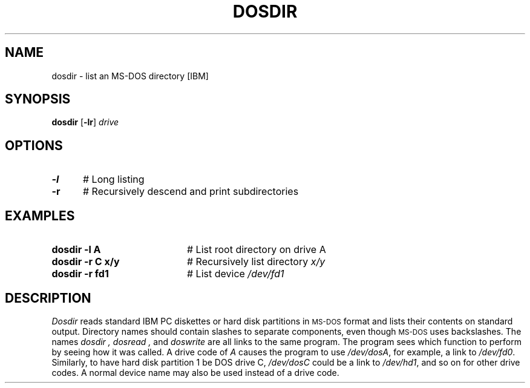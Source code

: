 .TH DOSDIR 1
.SH NAME
dosdir \- list an MS-DOS directory [IBM]
.SH SYNOPSIS
\fBdosdir\fR [\fB\-lr\fR] \fIdrive\fR
.br
.de FL
.TP
\\fB\\$1\\fR
\\$2
..
.de EX
.TP 20
\\fB\\$1\\fR
# \\$2
..
.SH OPTIONS
.TP 5
.B \-l
# Long listing
.TP 5
.B \-r
# Recursively descend and print subdirectories
.SH EXAMPLES
.TP 20
.B dosdir \-l A
# List root directory on drive A
.TP 20
.B dosdir \-r C x/y
# Recursively list directory \fIx/y\fR
.TP 20
.B dosdir \-r fd1
# List device \fI/dev/fd1\fR
.SH DESCRIPTION
.PP
.I Dosdir
reads standard IBM PC diskettes or hard disk partitions in
\s-2MS-DOS\s+2 format and lists their contents on standard output.
Directory names should contain slashes to separate components, even though
\s-2MS-DOS\s+2 uses backslashes.
The names
.I dosdir ,
.I dosread ,
and 
.I doswrite
are all links to the same program.
The program sees which function to perform by seeing how it was called.
A drive code of
.I A
causes the program to use \fI/dev/dosA\fR, for example, 
a link to \fI/dev/fd0\fR.
Similarly, to have hard disk partition 1 be DOS drive C, \fI/dev/dosC\fR 
could be a link to \fI/dev/hd1\fR, and so on for other drive codes.
A normal device name may also be used instead of a drive code.
